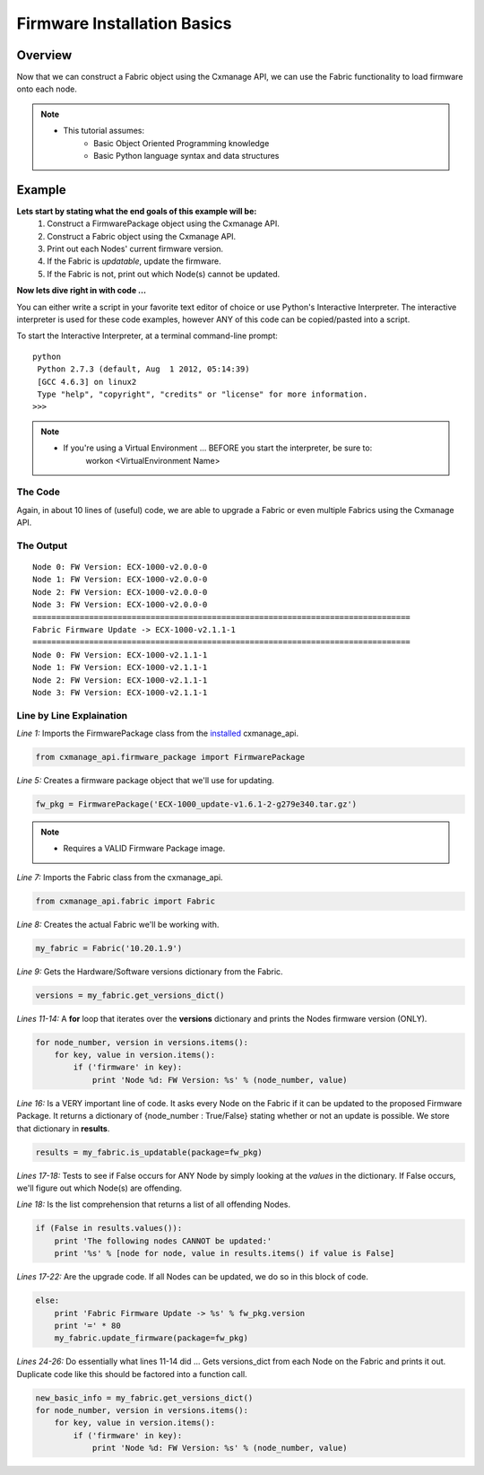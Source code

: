 Firmware Installation Basics
----------------------------

Overview
========

Now that we can construct a Fabric object using the Cxmanage API, we can use the
Fabric functionality to load firmware onto each node.

.. note::
    * This tutorial assumes:
        * Basic Object Oriented Programming knowledge
        * Basic Python language syntax and data structures

Example
=======

**Lets start by stating what the end goals of this example will be:**
    1. Construct a FirmwarePackage object using the Cxmanage API.
    #. Construct a Fabric object using the Cxmanage API.
    #. Print out each Nodes' current firmware version.
    #. If the Fabric is *updatable*, update the firmware.
    #. If the Fabric is not, print out which Node(s) cannot be updated.

.. seealso::
    Fabric `is_updatabale() <fabric.html#cxmanage_api.fabric.Fabric.is_updatable>`_ for more details on the functions we'll be using.

**Now lets dive right in with code ...**

You can either write a script in your favorite text editor of choice or use
Python's Interactive Interpreter. The interactive interpreter is used for these
code examples, however ANY of this code can be copied/pasted into a script.

To start the Interactive Interpreter, at a terminal command-line prompt::

   python
    Python 2.7.3 (default, Aug  1 2012, 05:14:39)
    [GCC 4.6.3] on linux2
    Type "help", "copyright", "credits" or "license" for more information.
   >>>

.. note::
    * If you're using a Virtual Environment ... BEFORE you start the interpreter, be sure to:
        workon <VirtualEnvironment Name>

.. seealso:: `Using the Python Interpreter <http://docs.python.org/2/tutorial/interpreter.html>`_


The Code
########

.. code-block:: python
    :linenos:

    from cxmanage_api.firmware_package import FirmwarePackage
    #
    # This needs to be the absolute path to the Firmware Package
    #
    fw_pkg = FirmwarePackage(filename='ECX-1000_update-v1.6.1-2-g279e340.tar.gz')

    from cxmanage_api.fabric import Fabric
    my_fabric = Fabric('10.20.1.9')        
    versions = my_fabric.get_versions_dict()

    for node_number, version in versions.items():
        for key, value in version.items():
            if ('firmware' in key):
                print 'Node %d: FW Version: %s' % (node_number, value)

    results = my_fabric.is_updatable(package=fw_pkg)
    if (False in results.values()):
        print 'The following nodes CANNOT be updated:'
        print '%s' % [node for node, value in results.items() if value is False]
    else:
        print 'Fabric Firmware Update -> %s' % fw_pkg.version
        print '=' * 80
        my_fabric.update_firmware(package=fw_pkg)

    new_basic_info = my_fabric.get_versions_dict()
    for node_number, version in versions.items():
        for key, value in version.items():
            if ('firmware' in key):
                print 'Node %d: FW Version: %s' % (node_number, value)

Again, in about 10 lines of (useful) code, we are able to upgrade a Fabric or
even multiple Fabrics using the Cxmanage API.

The Output
##########

::

    Node 0: FW Version: ECX-1000-v2.0.0-0
    Node 1: FW Version: ECX-1000-v2.0.0-0
    Node 2: FW Version: ECX-1000-v2.0.0-0
    Node 3: FW Version: ECX-1000-v2.0.0-0
    ================================================================================
    Fabric Firmware Update -> ECX-1000-v2.1.1-1
    ================================================================================
    Node 0: FW Version: ECX-1000-v2.1.1-1
    Node 1: FW Version: ECX-1000-v2.1.1-1
    Node 2: FW Version: ECX-1000-v2.1.1-1
    Node 3: FW Version: ECX-1000-v2.1.1-1

Line by Line Explaination
#########################

*Line 1:* Imports the FirmwarePackage class from the `installed <index.html#installation>`_ cxmanage_api.

.. code-block:: python

    from cxmanage_api.firmware_package import FirmwarePackage

*Line 5:* Creates a firmware package object that we'll use for updating.

.. code-block:: python

    fw_pkg = FirmwarePackage('ECX-1000_update-v1.6.1-2-g279e340.tar.gz')

.. note::
    * Requires a VALID Firmware Package image.

*Line 7:* Imports the Fabric class from the cxmanage_api.

.. code-block:: python

    from cxmanage_api.fabric import Fabric

*Line 8:* Creates the actual Fabric we'll be working with.

.. code-block:: python

    my_fabric = Fabric('10.20.1.9')

*Line 9:* Gets the Hardware/Software versions dictionary from the Fabric.

.. code-block:: python

    versions = my_fabric.get_versions_dict()

*Lines 11-14:* A **for** loop that iterates over the **versions** dictionary
and prints the Nodes firmware version (ONLY).

.. code-block:: python

    for node_number, version in versions.items():
        for key, value in version.items():
            if ('firmware' in key):
                print 'Node %d: FW Version: %s' % (node_number, value)

*Line 16:* Is a VERY important line of code. It asks every Node on the Fabric
if it can be updated to the proposed Firmware Package. It returns a dictionary
of {node_number : True/False} stating whether or not an update is possible. We
store that dictionary in **results**.

.. code-block:: python

    results = my_fabric.is_updatable(package=fw_pkg)

*Lines 17-18:* Tests to see if False occurs for ANY Node by simply looking at
the *values* in the dictionary. If False occurs, we'll figure out which Node(s)
are offending.

*Line 18:* Is the list comprehension that returns a list of all offending Nodes.

.. code-block:: python

    if (False in results.values()):
        print 'The following nodes CANNOT be updated:'
        print '%s' % [node for node, value in results.items() if value is False]

*Lines 17-22:* Are the upgrade code. If all Nodes can be updated, we do so
in this block of code.

.. code-block:: python

    else:
        print 'Fabric Firmware Update -> %s' % fw_pkg.version
        print '=' * 80
        my_fabric.update_firmware(package=fw_pkg)

*Lines 24-26:* Do essentially what lines 11-14 did ... Gets versions_dict from each
Node on the Fabric and prints it out. Duplicate code like this should be factored
into a function call.

.. code-block:: python

    new_basic_info = my_fabric.get_versions_dict()
    for node_number, version in versions.items():
        for key, value in version.items():
            if ('firmware' in key):
                print 'Node %d: FW Version: %s' % (node_number, value)

